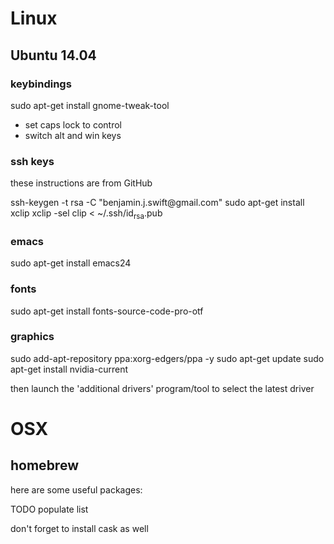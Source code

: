 * Linux

** Ubuntu 14.04

*** keybindings

sudo apt-get install gnome-tweak-tool

- set caps lock to control
- switch alt and win keys

*** ssh keys

these instructions are from GitHub

# to set up a new key
ssh-keygen -t rsa -C "benjamin.j.swift@gmail.com"
sudo apt-get install xclip
xclip -sel clip < ~/.ssh/id_rsa.pub

*** emacs

sudo apt-get install emacs24

*** fonts

sudo apt-get install fonts-source-code-pro-otf

*** graphics

sudo add-apt-repository ppa:xorg-edgers/ppa -y
sudo apt-get update
sudo apt-get install nvidia-current

then launch the 'additional drivers' program/tool to select the
latest driver

* OSX

** homebrew

here are some useful packages:

TODO populate list

don't forget to install cask as well
